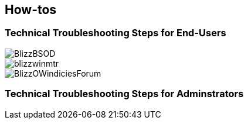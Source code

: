 == How-tos

=== Technical Troubleshooting Steps for End-Users

image::../documents/BlizzBSOD.png[]

image::../documents/blizzwinmtr.png[]
 
image::../documents/BlizzOWindiciesForum.png[]

=== Technical Troubleshooting Steps for Adminstrators


